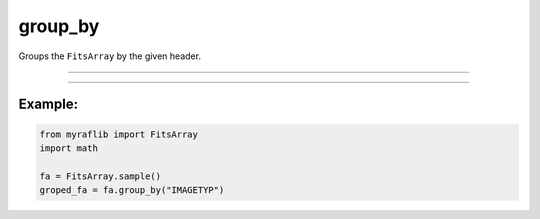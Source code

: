 .. _fitsarray_group_by:

group_by
========

Groups the ``FitsArray`` by the given header.

------------

.. method:: FitsArray.group_by(groups: Union[str, List[str]]) -> Dict[Any, Self]

    Groups the ``FitsArray`` by the given header.

    **Parameters**

        ``groups`` : ``Union[str, List[str]]``
            Header keys to group by.

    **Returns**

        ``Dict[Any, FitsArray]``
            A dictionary mapping header keys to ``FitsArray`` pairs.

------------

Example:
________

.. code-block:: python

    from myraflib import FitsArray
    import math

    fa = FitsArray.sample()
    groped_fa = fa.group_by("IMAGETYP")

